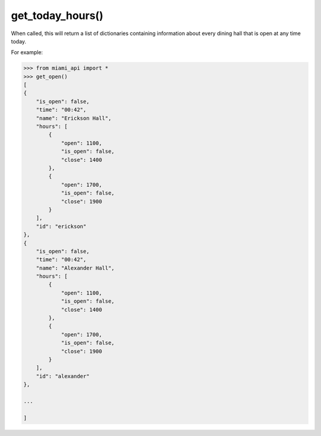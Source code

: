 get_today_hours\(\)
===================

When called, this will return a list of dictionaries containing information
about every dining hall that is open at any time today.

For example:

.. code-block:: python

    >>> from miami_api import *
    >>> get_open()
    [
    {
        "is_open": false,
        "time": "00:42",
        "name": "Erickson Hall",
        "hours": [
            {
                "open": 1100,
                "is_open": false,
                "close": 1400
            },
            {
                "open": 1700,
                "is_open": false,
                "close": 1900
            }
        ],
        "id": "erickson"
    },
    {
        "is_open": false,
        "time": "00:42",
        "name": "Alexander Hall",
        "hours": [
            {
                "open": 1100,
                "is_open": false,
                "close": 1400
            },
            {
                "open": 1700,
                "is_open": false,
                "close": 1900
            }
        ],
        "id": "alexander"
    },

    ...

    ]
